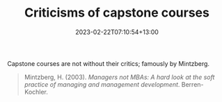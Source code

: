 #+title: Criticisms of capstone courses
#+date: 2023-02-22T07:10:54+13:00
#+lastmod: 2023-02-22T07:10:54+13:00
#+categories[]: Zettels
#+tags[]: Teaching MBA

Capstone courses are not without their critics; famously by Mintzberg.

#+BEGIN_QUOTE

Mintzberg, H. (2003). /Managers not MBAs: A hard look at the soft practice of managing and management development/. Berren-Kochler.

#+END_QUOTE
